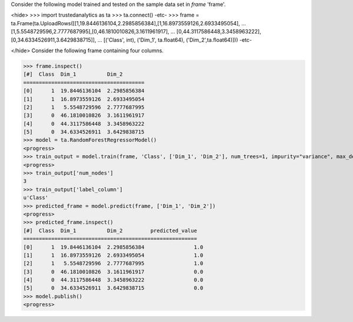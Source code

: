 
Consider the following model trained and tested on the sample data set in *frame* 'frame'.

<hide>
>>> import trustedanalytics as ta
>>> ta.connect()
-etc-
>>> frame = ta.Frame(ta.UploadRows([[1,19.8446136104,2.2985856384],[1,16.8973559126,2.6933495054],
...                                 [1,5.5548729596,2.7777687995],[0,46.1810010826,3.1611961917],
...                                 [0,44.3117586448,3.3458963222],[0,34.6334526911,3.6429838715]],
...                                 [('Class', int), ('Dim_1', ta.float64), ('Dim_2',ta.float64)]))
-etc-

</hide>
Consider the following frame containing four columns.

>>> frame.inspect()
[#]  Class  Dim_1          Dim_2
=======================================
[0]      1  19.8446136104  2.2985856384
[1]      1  16.8973559126  2.6933495054
[2]      1   5.5548729596  2.7777687995
[3]      0  46.1810010826  3.1611961917
[4]      0  44.3117586448  3.3458963222
[5]      0  34.6334526911  3.6429838715
>>> model = ta.RandomForestRegressorModel()
<progress>
>>> train_output = model.train(frame, 'Class', ['Dim_1', 'Dim_2'], num_trees=1, impurity="variance", max_depth=4, max_bins=100)
<progress>
>>> train_output['num_nodes']
3
>>> train_output['label_column']
u'Class'
>>> predicted_frame = model.predict(frame, ['Dim_1', 'Dim_2'])
<progress>
>>> predicted_frame.inspect()
[#]  Class  Dim_1          Dim_2         predicted_value
========================================================
[0]      1  19.8446136104  2.2985856384                1.0
[1]      1  16.8973559126  2.6933495054                1.0
[2]      1   5.5548729596  2.7777687995                1.0
[3]      0  46.1810010826  3.1611961917                0.0
[4]      0  44.3117586448  3.3458963222                0.0
[5]      0  34.6334526911  3.6429838715                0.0
>>> model.publish()
<progress>